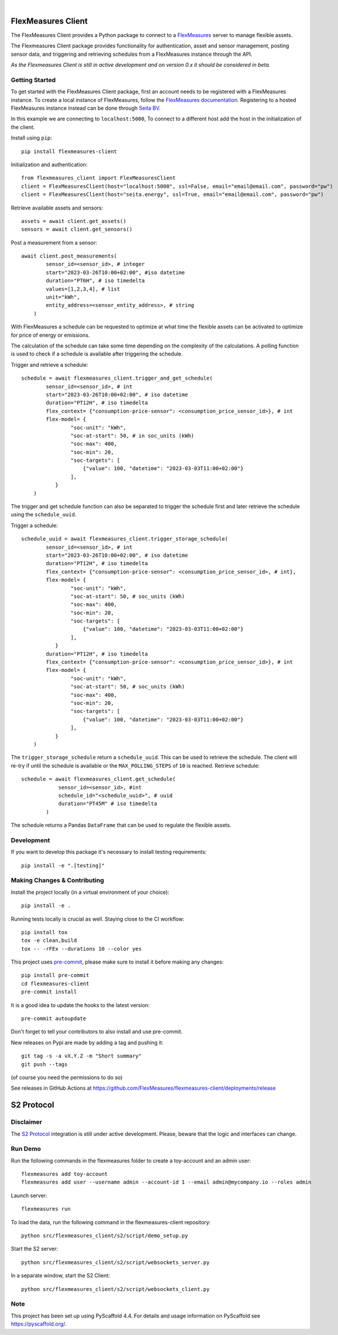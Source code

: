 .. These are examples of badges you might want to add to your README:
   please update the URLs accordingly

    .. image:: https://api.cirrus-ci.com/github/<USER>/flexmeasures-client.svg?branch=main
        :alt: Built Status
        :target: https://cirrus-ci.com/github/<USER>/flexmeasures-client
    .. image:: https://readthedocs.org/projects/flexmeasures-client/badge/?version=latest
        :alt: ReadTheDocs
        :target: https://flexmeasures-client.readthedocs.io/en/stable/
    .. image:: https://img.shields.io/coveralls/github/<USER>/flexmeasures-client/main.svg
        :alt: Coveralls
        :target: https://coveralls.io/r/<USER>/flexmeasures-client
    .. image:: https://img.shields.io/pypi/v/flexmeasures-client.svg
        :alt: PyPI-Server
        :target: https://pypi.org/project/flexmeasures-client/
    .. image:: https://img.shields.io/conda/vn/conda-forge/flexmeasures-client.svg
        :alt: Conda-Forge
        :target: https://anaconda.org/conda-forge/flexmeasures-client
    .. image:: https://pepy.tech/badge/flexmeasures-client/month
        :alt: Monthly Downloads
        :target: https://pepy.tech/project/flexmeasures-client
    .. image:: https://img.shields.io/twitter/url/http/shields.io.svg?style=social&label=Twitter
        :alt: Twitter
        :target: https://twitter.com/flexmeasures-client

.. image:: https://img.shields.io/badge/-PyScaffold-005CA0?logo=pyscaffold
    :alt: Project generated with PyScaffold
    :target: https://pyscaffold.org/
.. image::https://img.shields.io/badge/python-3.9+-blue.svg
    :target: https://www.python.org/downloads/

|

===================
FlexMeasures Client
===================


The FlexMeasures Client provides a Python package to connect to a `FlexMeasures <https://github.com/FlexMeasures/flexmeasures>`_ server to manage flexible assets.

The Flexmeasures Client package provides functionality for authentication, asset and sensor management, posting sensor data, and triggering and retrieving schedules from a FlexMeasures instance through the API.

*As the Flexmeasures Client is still in active development and on version 0.x it should be considered in beta.*


Getting Started
===============

To get started with the FlexMeasures Client package, first an account needs to be registered with a FlexMeasures instance.
To create a local instance of FlexMeasures, follow the `FlexMeasures documentation <https://flexmeasures.readthedocs.io/en/latest/index.html>`_.
Registering to a hosted FlexMeasures instance instead can be done through `Seita BV <https://seita.nl/>`_.

In this example we are connecting to ``localhost:5000``, To connect to a different host add the host in the initialization of the client.

Install using ``pip``::

    pip install flexmeasures-client

Initialization and authentication::

    from flexmeasures_client import FlexMeasuresClient
    client = FlexMeasuresClient(host="localhost:5000", ssl=False, email="email@email.com", password="pw")
    client = FlexMeasuresClient(host="seita.energy", ssl=True, email="email@email.com", password="pw")

Retrieve available assets and sensors::

    assets = await client.get_assets()
    sensors = await client.get_sensors()

Post a measurement from a sensor::

    await client.post_measurements(
            sensor_id=<sensor_id>, # integer
            start="2023-03-26T10:00+02:00", #iso datetime
            duration="PT6H", # iso timedelta
            values=[1,2,3,4], # list
            unit="kWh",
            entity_address=<sensor_entity_address>, # string
        )

With FlexMeasures a schedule can be requested to optimize at what time the flexible assets can be activated to optimize for price of energy or emissions.

The calculation of the schedule can take some time depending on the complexity of the calculations. A polling function is used to check if a schedule is available after triggering the schedule.

Trigger and retrieve a schedule::

    schedule = await flexmeasures_client.trigger_and_get_schedule(
            sensor_id=<sensor_id>, # int
            start="2023-03-26T10:00+02:00", # iso datetime
            duration="PT12H", # iso timedelta
            flex_context= {"consumption-price-sensor": <consumption_price_sensor_id>}, # int
            flex-model= {
                    "soc-unit": "kWh",
                    "soc-at-start": 50, # in soc_units (kWh)
                    "soc-max": 400,
                    "soc-min": 20,
                    "soc-targets": [
                        {"value": 100, "datetime": "2023-03-03T11:00+02:00"}
                    ],
               }
        )

The trigger and get schedule function can also be separated to trigger the schedule first and later retrieve the schedule using the ``schedule_uuid``.

Trigger a schedule::

    schedule_uuid = await flexmeasures_client.trigger_storage_schedule(
            sensor_id=<sensor_id>, # int
            start="2023-03-26T10:00+02:00", # iso datetime
            duration="PT12H", # iso timedelta
            flex_context= {"consumption-price-sensor": <consumption_price_sensor_id>, # int},
            flex-model= {
                    "soc-unit": "kWh",
                    "soc-at-start": 50, # soc_units (kWh)
                    "soc-max": 400,
                    "soc-min": 20,
                    "soc-targets": [
                        {"value": 100, "datetime": "2023-03-03T11:00+02:00"}
                    ],
               }
            duration="PT12H", # iso timedelta
            flex_context= {"consumption-price-sensor": <consumption_price_sensor_id>}, # int
            flex-model= {
                    "soc-unit": "kWh",
                    "soc-at-start": 50, # soc_units (kWh)
                    "soc-max": 400,
                    "soc-min": 20,
                    "soc-targets": [
                        {"value": 100, "datetime": "2023-03-03T11:00+02:00"}
                    ],
               }
        )

The ``trigger_storage_schedule`` return a ``schedule_uuid``. This can be used to retrieve the schedule. The client will re-try if until the schedule is available or the ``MAX_POLLING_STEPS`` of ``10`` is reached. Retrieve schedule::

    schedule = await flexmeasures_client.get_schedule(
                sensor_id=<sensor_id>, #int
                schedule_id="<schedule_uuid>", # uuid
                duration="PT45M" # iso timedelta
            )

The schedule returns a Pandas ``DataFrame`` that can be used to regulate the flexible assets.



Development
==============

If you want to develop this package it's necessary to install testing requirements::

    pip install -e ".[testing]"

.. _pyscaffold-notes:


Making Changes & Contributing
=============================

.. note: Read more details in CONTRIBUTING.rst

Install the project locally (in a virtual environment of your choice)::

    pip install -e .


Running tests locally is crucial as well. Staying close to the CI workflow::

    pip install tox
    tox -e clean,build
    tox -- -rFEx --durations 10 --color yes


This project uses `pre-commit`_, please make sure to install it before making any
changes::

    pip install pre-commit
    cd flexmeasures-client
    pre-commit install

It is a good idea to update the hooks to the latest version::

    pre-commit autoupdate

Don't forget to tell your contributors to also install and use pre-commit.

.. _pre-commit: https://pre-commit.com/


New releases on Pypi are made by adding a tag and pushing it::

    git tag -s -a vX.Y.Z -m "Short summary"
    git push --tags

(of course you need the permissions to do so)

See releases in GitHub Actions at https://github.com/FlexMeasures/flexmeasures-client/deployments/release


===================
S2 Protocol
===================

Disclaimer
==========

The `S2 Protocol <https://s2standard.org/>`_ integration is still under active development. Please, beware that the logic and interfaces can change.


Run Demo
=========

Run the following commands in the flexmeasures folder to create a toy-account and an admin user::

    flexmeasures add toy-account
    flexmeasures add user --username admin --account-id 1 --email admin@mycompany.io --roles admin

Launch server::

    flexmeasures run

To load the data, run the following command in the flexmeasures-client repository::

    python src/flexmeasures_client/s2/script/demo_setup.py

Start the S2 server::

    python src/flexmeasures_client/s2/script/websockets_server.py

In a separate window, start the S2 Client::

    python src/flexmeasures_client/s2/script/websockets_client.py

Note
====

This project has been set up using PyScaffold 4.4. For details and usage
information on PyScaffold see https://pyscaffold.org/.
